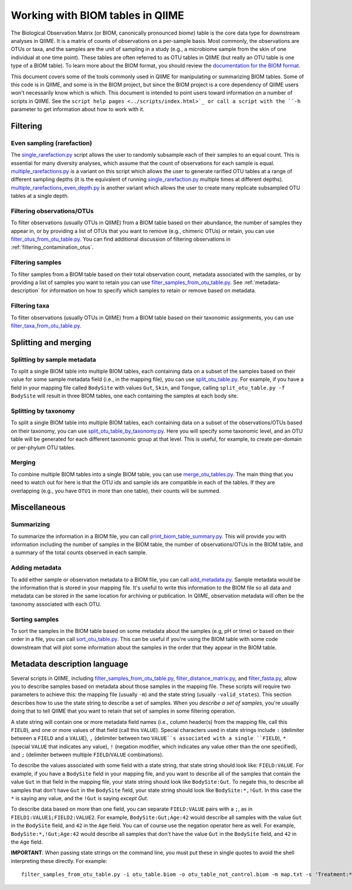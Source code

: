 .. _working_with_biom_tables:

=================================
Working with BIOM tables in QIIME
=================================

The Biological Observation Matrix (or BIOM, canonically pronounced *biome*) table is the core data type for downstream analyses in QIIME. It is a matrix of counts of observations on a per-sample basis. Most commonly, the observations are OTUs or taxa, and the samples are the unit of sampling in a study (e.g., a microbiome sample from the skin of one individual at one time point). These tables are often referred to as OTU tables in QIIME (but really an OTU table is one type of a BIOM table). To learn more about the BIOM format, you should review the `documentation for the BIOM format <http://biom-format.org/>`_. 

This document covers some of the tools commonly used in QIIME for manipulating or summarizing BIOM tables. Some of this code is in QIIME, and some is in the BIOM project, but since the BIOM project is a core dependency of QIIME users won't necessarily know which is which. This document is intended to point users toward information on a number of scripts in QIIME. See the ``script help pages <../scripts/index.html>`_ or call a script with the ``-h`` parameter to get information about how to work with it.

Filtering
=========

Even sampling (rarefaction)
---------------------------

The `single_rarefaction.py <../scripts/single_rarefaction.html>`_ script allows the user to randomly subsample each of their samples to an equal count. This is essential for many diversity analyses, which assume that the count of observations for each sample is equal. `multiple_rarefactions.py <../scripts/multiple_rarefactions.html>`_ is a variant on this script which allows the user to generate rarified OTU tables at a range of different sampling depths (it is the equivalent of running `single_rarefaction.py <../scripts/single_rarefaction.html>`_ multiple times at different depths). `multiple_rarefactions_even_depth.py <../scripts/multiple_rarefactions_even_depth.html>`_ is another variant which allows the user to create many replicate subsampled OTU tables at a single depth.

Filtering observations/OTUs
-----------------------------

To filter observations (usually OTUs in QIIME) from a BIOM table based on their abundance, the number of samples they appear in, or by providing a list of OTUs that you want to remove (e.g., chimeric OTUs) or retain, you can use `filter_otus_from_otu_table.py <../scripts/filter_otus_from_otu_table.html>`_. You can find additional discussion of filtering observations in :ref:`filtering_contamination_otus`.

Filtering samples
-----------------

To filter samples from a BIOM table based on their total observation count, metadata associated with the samples, or by providing a list of samples you want to retain you can use `filter_samples_from_otu_table.py <../scripts/filter_samples_from_otu_table.html>`_. See :ref:`metadata-description` for information on how to specify which samples to retain or remove based on metadata.

Filtering taxa
--------------

To filter observations (usually OTUs in QIIME) from a BIOM table based on their taxonomic assignments, you can use `filter_taxa_from_otu_table.py <../scripts/filter_taxa_from_otu_table.html>`_. 

Splitting and merging
=====================

Splitting by sample metadata
----------------------------

To split a single BIOM table into multiple BIOM tables, each containing data on a subset of the samples based on their value for some sample metadata field (i.e., in the mapping file), you can use `split_otu_table.py <../scripts/split_otu_table.html>`_. For example, if you have a field in your mapping file called ``BodySite`` with values ``Gut``, ``Skin``, and ``Tongue``, calling ``split_otu_table.py -f BodySite`` will result in three BIOM tables, one each containing the samples at each body site. 

Splitting by taxonomy
---------------------

To split a single BIOM table into multiple BIOM tables, each containing data on a subset of the observations/OTUs based on their taxonomy, you can use `split_otu_table_by_taxonomy.py <../scripts/split_otu_table_by_taxonomy.html>`_. Here you will specify some taxonomic level, and an OTU table will be generated for each different taxonomic group at that level. This is useful, for example, to create per-domain or per-phylum OTU tables.

Merging
-------

To combine multiple BIOM tables into a single BIOM table, you can use `merge_otu_tables.py <../scripts/merge_otu_tables.html>`_. The main thing that you need to watch out for here is that the OTU ids and sample ids are compatible in each of the tables. If they are overlapping (e.g., you have ``OTU1`` in more than one table), their counts will be summed.

Miscellaneous 
=============

Summarizing
-----------

To summarize the information in a BIOM file, you can call `print_biom_table_summary.py <http://biom-format.org/documentation/summarizing_biom_tables.html>`_. This will provide you with information including the number of samples in the BIOM table, the number of observations/OTUs in the BIOM table, and a summary of the total counts observed in each sample.

Adding metadata
---------------

To add either sample or observation metadata to a BIOM file, you can call `add_metadata.py <http://biom-format.org/documentation/adding_metadata.html>`_. Sample metadata would be the information that is stored in your mapping file. It's useful to write this information to the BIOM file so all data and metadata can be stored in the same location for archiving or publication. In QIIME, observation metadata will often be the taxonomy associated with each OTU. 

Sorting samples
---------------

To sort the samples in the BIOM table based on some metadata about the samples (e.g, pH or time) or based on their order in a file, you can call `sort_otu_table.py <../scripts/sort_otu_table.html>`_. This can be useful if you're using the BIOM table with some code downstream that will plot some information about the samples in the order that they appear in the BIOM table.

.. _metadata-description:

Metadata description language
=============================

Several scripts in QIIME, including `filter_samples_from_otu_table.py <../scripts/filter_samples_from_otu_table.html>`_, `filter_distance_matrix.py <../scripts/filter_distance_matrix.html>`_, and `filter_fasta.py <../scripts/filter_fasta.html>`_, allow you to describe samples based on metadata about those samples in the mapping file. These scripts will require two parameters to achieve this: the mapping file (usually ``-m``) and the state string (usually ``-valid_states``). This section describes how to use the state string to describe a set of samples. When you *describe a set of samples*, you're usually doing that to tell QIIME that you want to retain that set of samples in some filtering operation.

A state string will contain one or more metadata field names (i.e., column header(s) from the mapping file, call this ``FIELD``), and one or more values of that field (call this ``VALUE``). Special characters used in state strings include ``:`` (delimiter between a ``FIELD`` and a ``VALUE``), ``,`` (delimiter between two ``VALUE``s associated with a single ``FIELD``), ``*`` (special ``VALUE`` that indicates any value), ``!`` (negation modifier, which indicates any value other than the one specified), and ``;`` (delimiter between multiple ``FIELD``/``VALUE`` combinations).

To describe the values associated with some field with a state string, that state string should look like: ``FIELD:VALUE``. For example, if you have a ``BodySite`` field in your mapping file, and you want to describe all of the samples that contain the value ``Gut`` in that field in the mapping file, your state string should look like ``BodySite:Gut``. To negate this, to describe all samples that don't have ``Gut`` in the ``BodySite`` field, your state string should look like ``BodySite:*,!Gut``. In this case the ``*`` is saying any value, and the ``!Gut`` is saying *except Gut*.

To describe data based on more than one field, you can separate ``FIELD:VALUE`` pairs with a ``;``, as in ``FIELD1:VALUE1;FIELD2:VALUE2``. For example, ``BodySite:Gut;Age:42`` would describe all samples with the value ``Gut`` in the ``BodySite`` field, and ``42`` in the ``Age`` field. You can of course use the negation operator here as well. For example, ``BodySite:*,!Gut;Age:42`` would describe all samples that don't have the value ``Gut`` in the ``BodySite`` field, and ``42`` in the ``Age`` field.

**IMPORTANT**: When passing state strings on the command line, you must put these in single quotes to avoid the shell interpreting these directly. For example::

	filter_samples_from_otu_table.py -i otu_table.biom -o otu_table_not_control.biom -m map.txt -s 'Treatment:*,!Control'